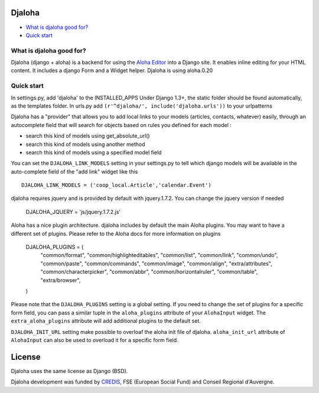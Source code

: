 Djaloha
===============================================

* `What is djaloha good for?`_
* `Quick start`_

.. _What is djaloha good for?: #good-for
.. _Quick start?: #quick-start

.. _good-for:

What is djaloha good for?
------------------------------------
Djaloha (django + aloha) is a backend for using the `Aloha Editor <http://aloha-editor.org/>`_ into a Django site.
It enables inline editing for your HTML content.
It includes a django Form and a Widget helper.
Djaloha is using aloha.0.20

.. _quick-start:

Quick start
------------------------------------
In settings.py, add 'djaloha' to the INSTALLED_APPS 
Under Django 1.3+, the static folder should be found automatically, as the templates folder.
In urls.py add ``(r'^djaloha/', include('djaloha.urls'))`` to your urlpatterns

Djaloha has a "provider" that allows you to add local links to your models (articles, contacts, whatever) easily, through an autocomplete field that will search for objects based on rules you defined for each model :

* search this kind of models using get_absolute_url()
* search this kind of models using another method
* search this kind of models using a specified model field

You can set the ``DJALOHA_LINK_MODELS`` setting in your settings.py to tell which django models will be available in the auto-complete field of the "add link" widget like this ::

    DJALOHA_LINK_MODELS = ('coop_local.Article','calendar.Event')
    
    
djaloha requires jquery and is provided by default with jquery.1.7.2. You can change the jquery version if needed

    DJALOHA_JQUERY = 'js/jquery.1.7.2.js'
    
Aloha has a nice plugin architecture. djaloha includes by default the main Aloha plugins. You may want to have a different set of plugins.
Please refer to the Aloha docs for more information on plugins

    DJALOHA_PLUGINS = (
        "common/format",
        "common/highlighteditables",
        "common/list",
        "common/link",
        "common/undo",
        "common/paste",
        "common/commands",
        "common/image",
        "common/align",
        "extra/attributes",
        "common/characterpicker",
        "common/abbr",
        "common/horizontalruler",
        "common/table",
        "extra/browser",
    )

Please note that the ``DJALOHA_PLUGINS`` setting is a global setting. If you need to change the set of plugins for a specific form field, you
can pass a similar tuple in the ``aloha_plugins`` attribute of your ``AlohaInput`` widget.
The ``extra_aloha_plugins`` attribute will add additional plugins to the default set.

``DJALOHA_INIT_URL`` setting make possible to overloaf the aloha init file of djaloha. ``aloha_init_url`` attribute of ``AlohaInput`` can also be used to overload it for a specific form field.

License
=======

Djaloha uses the same license as Django (BSD).

Djaloha development was funded by `CREDIS <http://credis.org/>`_, FSE (European Social Fund) and Conseil Regional d'Auvergne.

